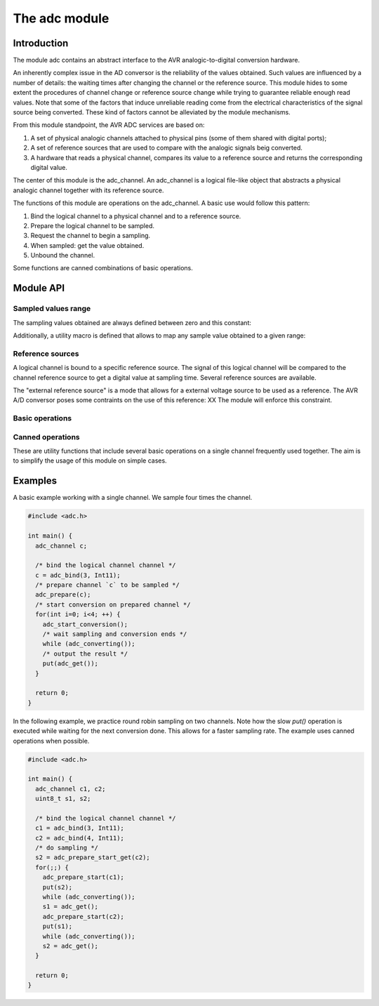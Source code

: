**************
The adc module
**************

Introduction
============

The module adc contains an abstract interface to the AVR
analogic-to-digital conversion hardware.

An inherently complex issue in the AD conversor is the reliability of
the values obtained. Such values are influenced by a number of
details: the waiting times after changing the channel or the reference
source. This module hides to some extent the procedures of channel
change or reference source change while trying to guarantee reliable
enough read values. Note that some of the factors that induce
unreliable reading come from the electrical characteristics of the
signal source being converted. These kind of factors cannot be
alleviated by the module mechanisms.



From this module standpoint, the AVR ADC services are based on:

1. A set of physical analogic channels attached to physical pins (some
   of them shared with digital ports);
2. A set of reference sources that are used to
   compare with the analogic signals beig converted.
3. A hardware that reads a physical channel, compares its value to a
   reference source and returns the corresponding digital value.

The center of this module is the adc_channel. An adc_channel is a
logical file-like object that abstracts a physical analogic channel
together with its reference source.

The functions of this module are operations on the adc_channel. A
basic use would follow this pattern:

1. Bind the logical channel to a physical channel and to a reference
   source.
2. Prepare the logical channel to be sampled.
3. Request the channel to begin a sampling.
4. When sampled: get the value obtained.
5. Unbound the channel.

Some functions are canned combinations of basic operations.


Module API
==========


Sampled values range
--------------------

The sampling values obtained are always defined between zero and this
constant:

.. doxygendefine:: ADC_MAX

Additionally, a utility macro is defined that allows to map any sample
value obtained to a given range:

.. doxygendefine:: ADC_VALUE


Reference sources
-----------------

A logical channel is bound to a specific reference source. The signal
of this logical channel will be compared to the channel reference
source to get a digital value at sampling time. Several reference
sources are available.

The "external reference source" is a mode that allows for a external
voltage source to be used as a reference. The AVR A/D conversor poses
some contraints on the use of this reference: XX The module will
enforce this constraint.

.. doxygenenum:: adc_ref
		   

Basic operations
----------------

.. doxygenfunction:: adc_bind
.. doxygenfunction:: adc_unbind
.. doxygenfunction:: adc_prepare
.. doxygenfunction:: adc_start_conversion
.. doxygenfunction:: adc_converting
.. doxygenfunction:: adc_get
		     
Canned operations
-----------------

These are utility functions that include several basic operations on a
single channel frequently used together. The aim is to simplify the
usage of this module on simple cases.

.. doxygenfunction:: adc_prepare_start

.. doxygenfunction:: adc_prep_start_get
   

Examples
========

A basic example working with a single channel. We sample four times
the channel.

.. code-block:: c

   #include <adc.h>

   int main() {
     adc_channel c;

     /* bind the logical channel channel */
     c = adc_bind(3, Int11);
     /* prepare channel `c` to be sampled */
     adc_prepare(c);
     /* start conversion on prepared channel */
     for(int i=0; i<4; ++) {
       adc_start_conversion();
       /* wait sampling and conversion ends */
       while (adc_converting());
       /* output the result */
       put(adc_get());
     }

     return 0;
   }

In the following example, we practice round robin sampling on two
channels. Note how the slow `put()` operation is executed while
waiting for the next conversion done. This allows for a faster
sampling rate. The example uses canned operations when possible.

.. code-block:: c

   #include <adc.h>

   int main() {
     adc_channel c1, c2;
     uint8_t s1, s2;

     /* bind the logical channel channel */
     c1 = adc_bind(3, Int11);
     c2 = adc_bind(4, Int11);
     /* do sampling */
     s2 = adc_prepare_start_get(c2);
     for(;;) {
       adc_prepare_start(c1);
       put(s2);
       while (adc_converting());
       s1 = adc_get();
       adc_prepare_start(c2);
       put(s1);
       while (adc_converting());
       s2 = adc_get();       
     }

     return 0;
   }
   


